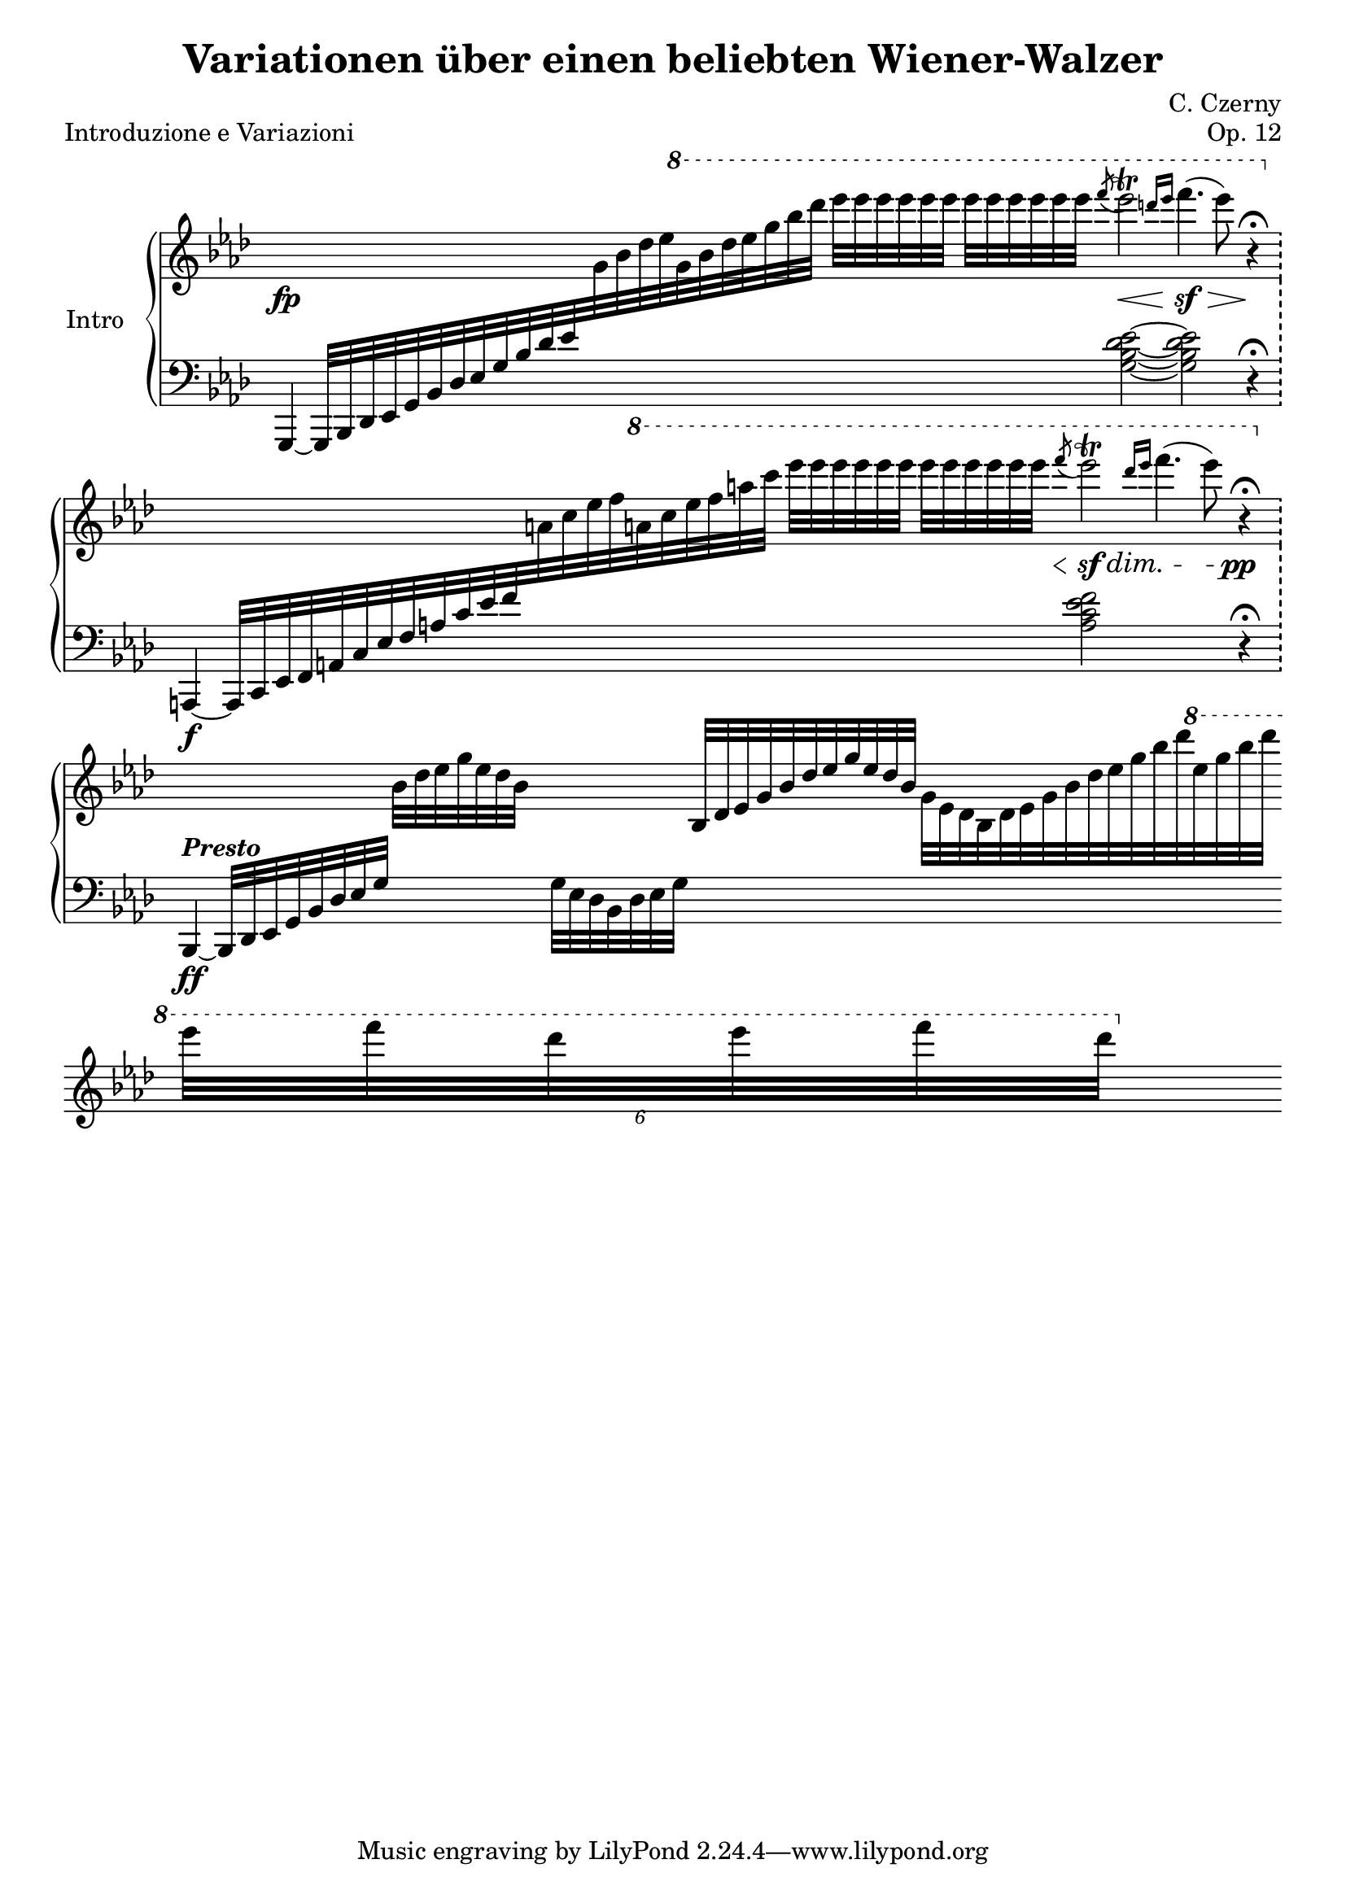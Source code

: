\version "2.22.1"


\header {
  title = "Variationen über einen beliebten Wiener-Walzer"
  composer = "C. Czerny"
  piece = "Introduzione e Variazioni"
  opus = "Op. 12"
}


mdx = 
	\relative c' {
	\clef treble
	\key aes \major
	\time 40/4
	\omit Staff.TimeSignature

	%prima battuta
	\fp
	s2 s4 \ottava 1 s4 s4 s16. \acciaccatura f'''8 ees2\trill \<
	\grace {d16 ees} f4.(\sf \> ees8) s32 \! r4\fermata

	%seconda battuta
	\ottava 0
	s2 s4 \ottava 1 s4 s4 s16. \acciaccatura f8 \< ees2\trill \sf \dim
	\grace {d16 ees} f4.( ees8) s32 \! \pp r4\fermata

	%terza battuta
	\ottava 0
	s2 bes,,32[ des ees g ees des bes]
	s4 bes,32[ des ees g bes des ees g ees des bes]
	g[ ees des bes des ees g bes des ees g bes des \ottava 1 ees g bes d] \bar "" \break
	\tuplet 6/8 {ees[ f d ees f d]}

	} 


msx = 
	\relative c {
	\clef bass
	\key aes \major
	\time 40/4
	\omit Staff.TimeSignature

	%prima battuta
	g,4~ g32[ bes des ees g bes des ees g bes des ees
	\change Staff = "mdx" g bes des ees g bes des ees
	g bes des] ees[ ees ees ees ees ees] ees[ ees ees ees ees ees] s
	\change Staff = "msx"
	<g,,,, bes des ees>2~
	<g bes des ees>2 r4\fermata \bar "!" \break
	
	%seconda battuta
	\f
	a,,4~ a32[ c ees f a c ees f a c ees f
	\change Staff = "mdx" a c ees f a c ees f a c]
	ees[ ees ees ees ees ees] ees[ ees ees ees ees ees] s
	\change Staff = "msx"
	<a,,,, c ees f>2
	s2 s32 r4\fermata \bar "!" \break
	
	%terza battuta
	\ff
	bes,,^\markup {\italic \bold "Presto"}~ bes32[ des ees g bes des ees g] s4
	[g32 ees des bes des ees g] s4
	s2 s8
	
	} 
	

\score {
	\new PianoStaff	\with { instrumentName = "Intro" }
		<<
			\new Staff = "mdx" \mdx
			\new Staff = "msx" \msx
		>>
	\layout{}
}
